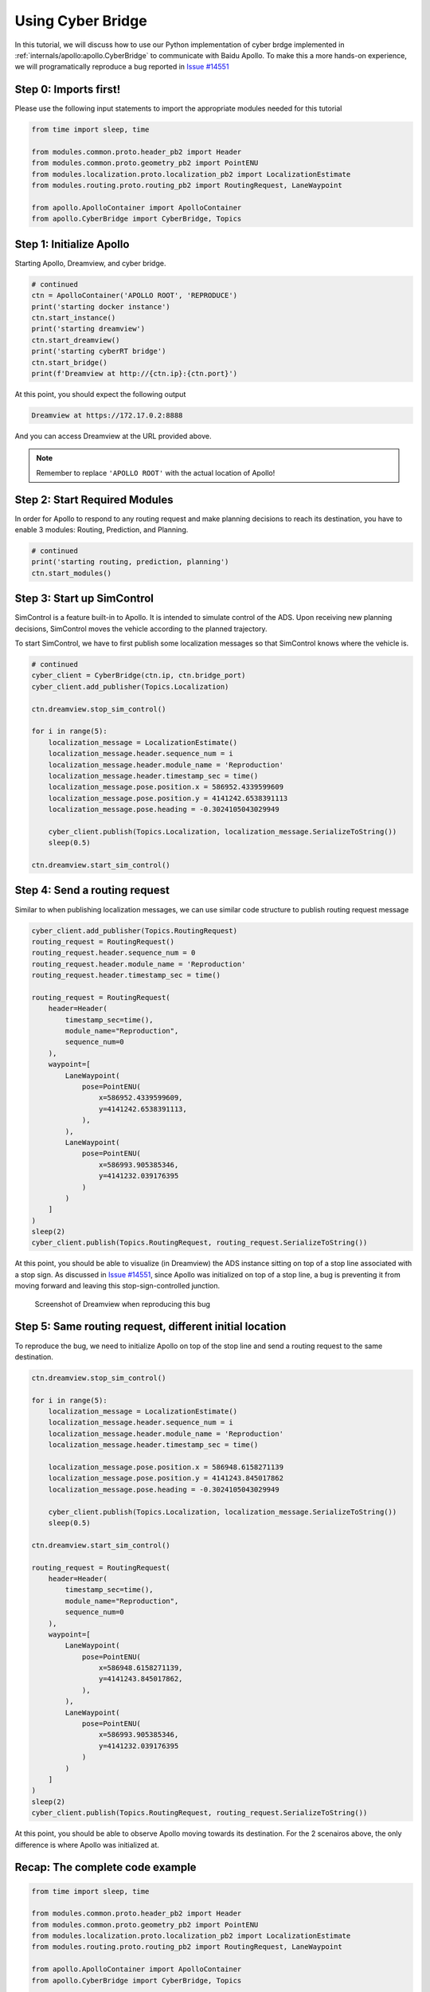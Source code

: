 Using Cyber Bridge
==================

In this tutorial, we will discuss how to use our Python implementation of cyber 
brdge implemented in :ref:`internals/apollo:apollo.CyberBridge` to communicate 
with Baidu Apollo. To make this a more hands-on experience, we will programatically
reproduce a bug reported in `Issue #14551 <https://github.com/ApolloAuto/apollo/issues/14551>`_

Step 0: Imports first!
----------------------

Please use the following input statements to import the appropriate modules needed
for this tutorial

.. code-block:: python

    from time import sleep, time

    from modules.common.proto.header_pb2 import Header
    from modules.common.proto.geometry_pb2 import PointENU
    from modules.localization.proto.localization_pb2 import LocalizationEstimate
    from modules.routing.proto.routing_pb2 import RoutingRequest, LaneWaypoint

    from apollo.ApolloContainer import ApolloContainer
    from apollo.CyberBridge import CyberBridge, Topics


Step 1: Initialize Apollo 
-------------------------

Starting Apollo, Dreamview, and cyber bridge.

.. code-block:: python
    
    # continued
    ctn = ApolloContainer('APOLLO ROOT', 'REPRODUCE')
    print('starting docker instance')
    ctn.start_instance()
    print('starting dreamview')
    ctn.start_dreamview()
    print('starting cyberRT bridge')
    ctn.start_bridge()
    print(f'Dreamview at http://{ctn.ip}:{ctn.port}')

At this point, you should expect the following output

.. code-block:: python

    Dreamview at https://172.17.0.2:8888

And you can access Dreamview at the URL provided above.

.. note:: Remember to replace ``'APOLLO ROOT'`` with the actual location of Apollo!

Step 2: Start Required Modules
------------------------------

In order for Apollo to respond to any routing request and make
planning decisions to reach its destination, you have to enable
3 modules: Routing, Prediction, and Planning.

.. code-block:: python

    # continued
    print('starting routing, prediction, planning')
    ctn.start_modules()


Step 3: Start up SimControl
---------------------------

SimControl is a feature built-in to Apollo. It is intended to simulate
control of the ADS. Upon receiving new planning decisions, SimControl
moves the vehicle according to the planned trajectory.

To start SimControl, we have to first publish some localization messages
so that SimControl knows where the vehicle is.

.. code-block:: python

    # continued
    cyber_client = CyberBridge(ctn.ip, ctn.bridge_port)
    cyber_client.add_publisher(Topics.Localization)

    ctn.dreamview.stop_sim_control()

    for i in range(5):
        localization_message = LocalizationEstimate()
        localization_message.header.sequence_num = i
        localization_message.header.module_name = 'Reproduction'
        localization_message.header.timestamp_sec = time()
        localization_message.pose.position.x = 586952.4339599609
        localization_message.pose.position.y = 4141242.6538391113
        localization_message.pose.heading = -0.3024105043029949

        cyber_client.publish(Topics.Localization, localization_message.SerializeToString())
        sleep(0.5)

    ctn.dreamview.start_sim_control()


Step 4: Send a routing request
------------------------------

Similar to when publishing localization messages, we can use similar code structure
to publish routing request message

.. code-block:: python

    cyber_client.add_publisher(Topics.RoutingRequest)
    routing_request = RoutingRequest()
    routing_request.header.sequence_num = 0
    routing_request.header.module_name = 'Reproduction'
    routing_request.header.timestamp_sec = time()

    routing_request = RoutingRequest(
        header=Header(
            timestamp_sec=time(),
            module_name="Reproduction",
            sequence_num=0
        ),
        waypoint=[
            LaneWaypoint(
                pose=PointENU(
                    x=586952.4339599609,
                    y=4141242.6538391113,
                ),
            ),
            LaneWaypoint(
                pose=PointENU(
                    x=586993.905385346,
                    y=4141232.039176395
                )
            )
        ]
    )
    sleep(2)
    cyber_client.publish(Topics.RoutingRequest, routing_request.SerializeToString())

At this point, you should be able to visualize (in Dreamview) the ADS instance sitting
on top of a stop line associated with a stop sign. As discussed in 
`Issue #14551 <https://github.com/ApolloAuto/apollo/issues/14551>`_, since Apollo was
initialized on top of a stop line, a bug is preventing it from moving forward and leaving
this stop-sign-controlled junction.

.. figure:: /images/reproduction.png

    Screenshot of Dreamview when reproducing this bug

Step 5: Same routing request, different initial location
--------------------------------------------------------

To reproduce the bug, we need to initialize Apollo on top of the stop line and send a
routing request to the same destination.

.. code-block:: python
    
    ctn.dreamview.stop_sim_control()

    for i in range(5):
        localization_message = LocalizationEstimate()
        localization_message.header.sequence_num = i
        localization_message.header.module_name = 'Reproduction'
        localization_message.header.timestamp_sec = time()

        localization_message.pose.position.x = 586948.6158271139
        localization_message.pose.position.y = 4141243.845017862
        localization_message.pose.heading = -0.3024105043029949

        cyber_client.publish(Topics.Localization, localization_message.SerializeToString())
        sleep(0.5)

    ctn.dreamview.start_sim_control()

    routing_request = RoutingRequest(
        header=Header(
            timestamp_sec=time(),
            module_name="Reproduction",
            sequence_num=0
        ),
        waypoint=[
            LaneWaypoint(
                pose=PointENU(
                    x=586948.6158271139,
                    y=4141243.845017862,
                ),
            ),
            LaneWaypoint(
                pose=PointENU(
                    x=586993.905385346,
                    y=4141232.039176395
                )
            )
        ]
    )
    sleep(2)
    cyber_client.publish(Topics.RoutingRequest, routing_request.SerializeToString())

At this point, you should be able to observe Apollo moving towards its destination. For
the 2 scenairos above, the only difference is where Apollo was initialized at. 


Recap: The complete code example
--------------------------------

.. code-block:: python

    from time import sleep, time

    from modules.common.proto.header_pb2 import Header
    from modules.common.proto.geometry_pb2 import PointENU
    from modules.localization.proto.localization_pb2 import LocalizationEstimate
    from modules.routing.proto.routing_pb2 import RoutingRequest, LaneWaypoint

    from apollo.ApolloContainer import ApolloContainer
    from apollo.CyberBridge import CyberBridge, Topics

    # STEP 1
    ctn = ApolloContainer('/home/yuqi/ResearchWorkspace/BaiduApollo/D_Apollo_2', 'REPRODUCE')
    print('starting docker instance')
    ctn.start_instance()
    print('starting dreamview')
    ctn.start_dreamview()
    print('starting cyberRT bridge')
    ctn.start_bridge()
    print(f'Dreamview at http://{ctn.ip}:{ctn.port}')


    # STEP 2
    print('starting routing, prediction, planning')
    ctn.start_modules()

    # STEP 3
    cyber_client = CyberBridge(ctn.ip, ctn.bridge_port)
    cyber_client.add_publisher(Topics.Localization)

    ctn.dreamview.stop_sim_control()

    for i in range(5):
        localization_message = LocalizationEstimate()
        localization_message.header.sequence_num = i
        localization_message.header.module_name = 'Reproduction'
        localization_message.header.timestamp_sec = time()
        localization_message.pose.position.x = 586952.4339599609
        localization_message.pose.position.y = 4141242.6538391113
        localization_message.pose.heading = -0.3024105043029949

        cyber_client.publish(Topics.Localization, localization_message.SerializeToString())
        sleep(0.5)

    ctn.dreamview.start_sim_control()


    # STEP 4
    cyber_client.add_publisher(Topics.RoutingRequest)
    routing_request = RoutingRequest()
    routing_request.header.sequence_num = 0
    routing_request.header.module_name = 'Reproduction'
    routing_request.header.timestamp_sec = time()

    routing_request = RoutingRequest(
        header=Header(
            timestamp_sec=time(),
            module_name="Reproduction",
            sequence_num=0
        ),
        waypoint=[
            LaneWaypoint(
                pose=PointENU(
                    x=586952.4339599609,
                    y=4141242.6538391113,
                ),
            ),
            LaneWaypoint(
                pose=PointENU(
                    x=586993.905385346,
                    y=4141232.039176395
                )
            )
        ]
    )
    sleep(2)
    cyber_client.publish(Topics.RoutingRequest, routing_request.SerializeToString())

    print('Observe a stop sign decision is built, but Apollo does not move forward.')
    input('Press enter to continue: ')

    # STEP 5
    print('Moving Apollo away from stop line and sending routing request to the same destination')
    ctn.dreamview.stop_sim_control()

    for i in range(5):
        localization_message = LocalizationEstimate()
        localization_message.header.sequence_num = i
        localization_message.header.module_name = 'Reproduction'
        localization_message.header.timestamp_sec = time()

        localization_message.pose.position.x = 586948.6158271139
        localization_message.pose.position.y = 4141243.845017862
        localization_message.pose.heading = -0.3024105043029949

        cyber_client.publish(Topics.Localization, localization_message.SerializeToString())
        sleep(0.5)

    ctn.dreamview.start_sim_control()

    routing_request = RoutingRequest(
        header=Header(
            timestamp_sec=time(),
            module_name="Reproduction",
            sequence_num=0
        ),
        waypoint=[
            LaneWaypoint(
                pose=PointENU(
                    x=586948.6158271139,
                    y=4141243.845017862,
                ),
            ),
            LaneWaypoint(
                pose=PointENU(
                    x=586993.905385346,
                    y=4141232.039176395
                )
            )
        ]
    )
    sleep(2)
    cyber_client.publish(Topics.RoutingRequest, routing_request.SerializeToString())
    print('Observe Apollo completes the routing request.')